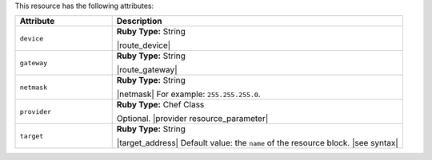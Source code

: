 .. The contents of this file are included in multiple topics.
.. This file should not be changed in a way that hinders its ability to appear in multiple documentation sets.

This resource has the following attributes:

.. list-table::
   :widths: 150 450
   :header-rows: 1

   * - Attribute
     - Description
   * - ``device``
     - **Ruby Type:** String

       |route_device|
   * - ``gateway``
     - **Ruby Type:** String

       |route_gateway|
   * - ``netmask``
     - **Ruby Type:** String

       |netmask| For example: ``255.255.255.0``.
   * - ``provider``
     - **Ruby Type:** Chef Class

       Optional. |provider resource_parameter|
   * - ``target``
     - **Ruby Type:** String

       |target_address| Default value: the ``name`` of the resource block. |see syntax|

.. Attributes in the route resource that aren't in the route provider: domain, domainname, hostname, metric, networking, networking_ipv6, route_type
